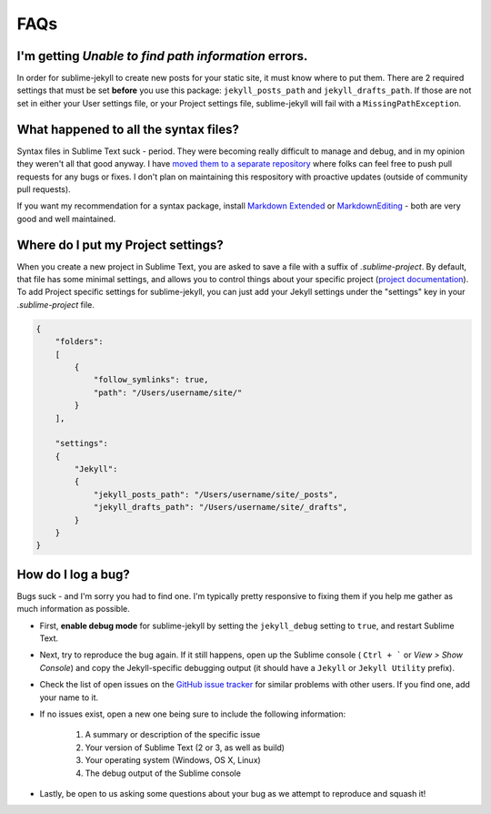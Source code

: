 FAQs
====

I'm getting *Unable to find path information* errors.
-----------------------------------------------------

In order for sublime-jekyll to create new posts for your static site, it must know where to put them. There are 2 required settings that must be set **before** you use this package: ``jekyll_posts_path`` and ``jekyll_drafts_path``. If those are not set in either your User settings file, or your Project settings file, sublime-jekyll will fail with a ``MissingPathException``.


What happened to all the syntax files?
----------------------------------------------------

Syntax files in Sublime Text suck - period. They were becoming really difficult to manage and debug, and in my opinion they weren't all that good anyway. I have `moved them to a separate repository`_ where folks can feel free to push pull requests for any bugs or fixes. I don't plan on maintaining this respository with proactive updates (outside of community pull requests).

If you want my recommendation for a syntax package, install `Markdown Extended`_ or `MarkdownEditing`_ - both are very good and well maintained.

.. _moved them to a separate repository: https://github.com/23maverick23/sublime-jekyll-syntaxes
.. _Markdown Extended: https://packagecontrol.io/packages/Markdown%20Extended
.. _MarkdownEditing: https://packagecontrol.io/packages/MarkdownEditing


Where do I put my Project settings?
-----------------------------------

When you create a new project in Sublime Text, you are asked to save a file with a suffix of *.sublime-project*. By default, that file has some minimal settings, and allows you to control things about your specific project (`project documentation`_). To add Project specific settings for sublime-jekyll, you can just add your Jekyll settings under the "settings" key in your *.sublime-project* file.

.. code-block:: python

    {
        "folders":
        [
            {
                "follow_symlinks": true,
                "path": "/Users/username/site/"
            }
        ],

        "settings":
        {
            "Jekyll":
            {
                "jekyll_posts_path": "/Users/username/site/_posts",
                "jekyll_drafts_path": "/Users/username/site/_drafts",
            }
        }
    }

.. _project documentation: https://www.sublimetext.com/docs/3/projects.html


How do I log a bug?
-------------------

Bugs suck - and I'm sorry you had to find one. I'm typically pretty responsive to fixing them if you help me gather as much information as possible.

* First, **enable debug mode** for sublime-jekyll by setting the ``jekyll_debug`` setting to ``true``, and restart Sublime Text.
* Next, try to reproduce the bug again. If it still happens, open up the Sublime console ( ``Ctrl + ``` or *View > Show Console*) and copy the Jekyll-specific debugging output (it should have a ``Jekyll`` or ``Jekyll Utility`` prefix).
* Check the list of open issues on the `GitHub issue tracker`_ for similar problems with other users. If you find one, add your name to it.
* If no issues exist, open a new one being sure to include the following information:

    1. A summary or description of the specific issue
    2. Your version of Sublime Text (2 or 3, as well as build)
    3. Your operating system (Windows, OS X, Linux)
    4. The debug output of the Sublime console

* Lastly, be open to us asking some questions about your bug as we attempt to reproduce and squash it!

.. _Github issue tracker: https://github.com/23maverick23/sublime-jekyll/issues
